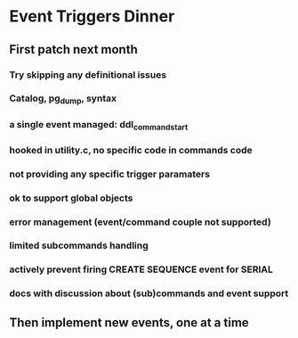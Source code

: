 * Event Triggers Dinner
** First patch next month
*** Try skipping any definitional issues
*** Catalog, pg_dump, syntax
*** a single event managed: ddl_command_start
*** hooked in utility.c, no specific code in commands code
*** not providing any specific trigger paramaters
*** ok to support global objects
*** error management (event/command couple not supported)
*** limited subcommands handling
*** actively prevent firing CREATE SEQUENCE event for SERIAL
*** docs with discussion about (sub)commands and event support

** Then implement new events, one at a time
